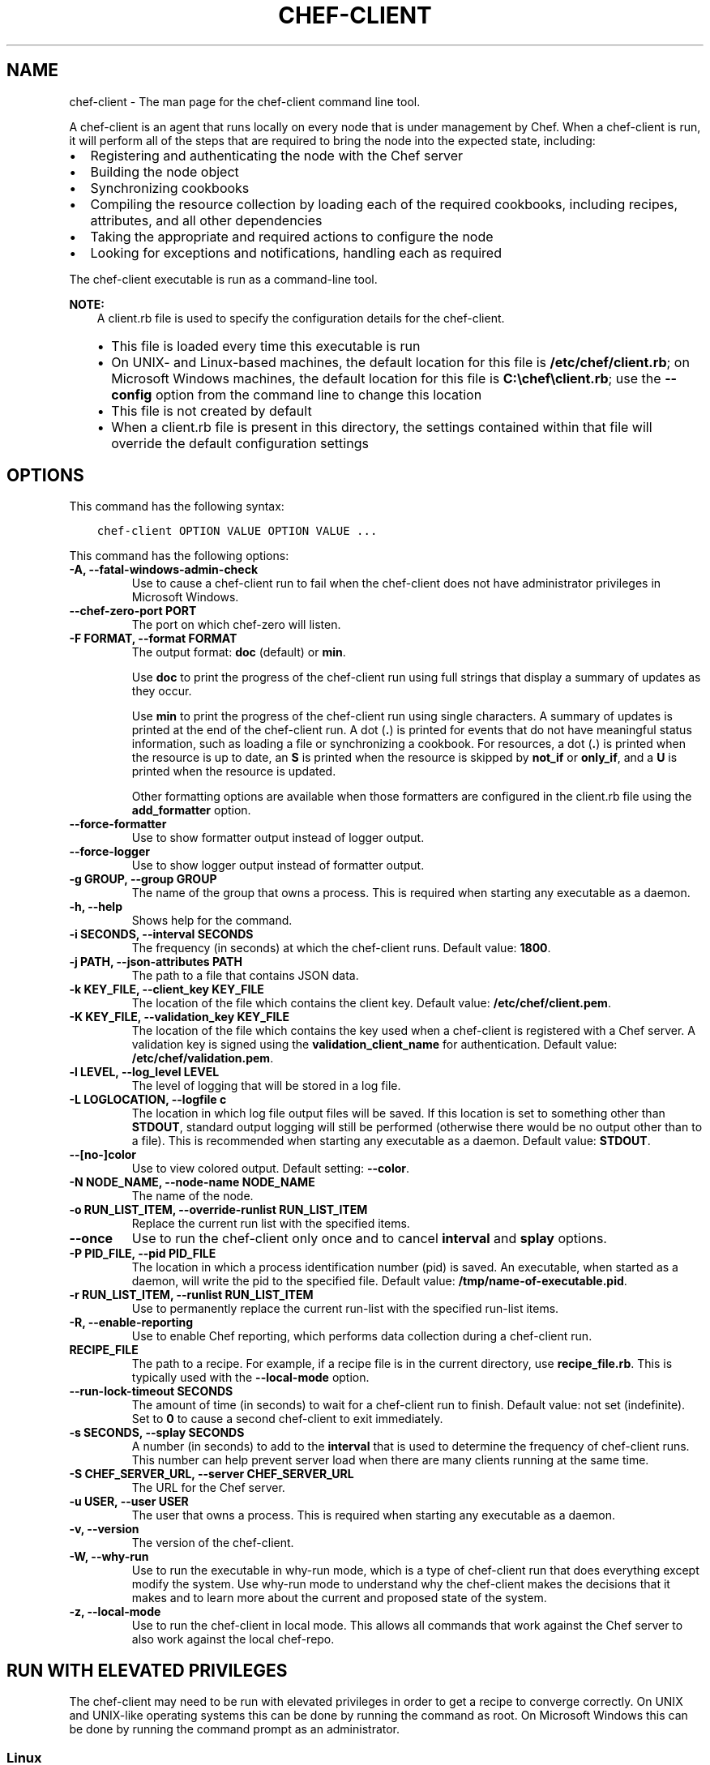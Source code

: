 .\" Man page generated from reStructuredText.
.
.TH "CHEF-CLIENT" "8" "Chef 11.16" "" "chef-client"
.SH NAME
chef-client \- The man page for the chef-client command line tool.
.
.nr rst2man-indent-level 0
.
.de1 rstReportMargin
\\$1 \\n[an-margin]
level \\n[rst2man-indent-level]
level margin: \\n[rst2man-indent\\n[rst2man-indent-level]]
-
\\n[rst2man-indent0]
\\n[rst2man-indent1]
\\n[rst2man-indent2]
..
.de1 INDENT
.\" .rstReportMargin pre:
. RS \\$1
. nr rst2man-indent\\n[rst2man-indent-level] \\n[an-margin]
. nr rst2man-indent-level +1
.\" .rstReportMargin post:
..
.de UNINDENT
. RE
.\" indent \\n[an-margin]
.\" old: \\n[rst2man-indent\\n[rst2man-indent-level]]
.nr rst2man-indent-level -1
.\" new: \\n[rst2man-indent\\n[rst2man-indent-level]]
.in \\n[rst2man-indent\\n[rst2man-indent-level]]u
..
.sp
A chef\-client is an agent that runs locally on every node that is under management by Chef\&. When a chef\-client is run, it will perform all of the steps that are required to bring the node into the expected state, including:
.INDENT 0.0
.IP \(bu 2
Registering and authenticating the node with the Chef server
.IP \(bu 2
Building the node object
.IP \(bu 2
Synchronizing cookbooks
.IP \(bu 2
Compiling the resource collection by loading each of the required cookbooks, including recipes, attributes, and all other dependencies
.IP \(bu 2
Taking the appropriate and required actions to configure the node
.IP \(bu 2
Looking for exceptions and notifications, handling each as required
.UNINDENT
.sp
The chef\-client executable is run as a command\-line tool.
.sp
\fBNOTE:\fP
.INDENT 0.0
.INDENT 3.5
A client.rb file is used to specify the configuration details for the chef\-client\&.
.INDENT 0.0
.IP \(bu 2
This file is loaded every time this executable is run
.IP \(bu 2
On UNIX\- and Linux\-based machines, the default location for this file is \fB/etc/chef/client.rb\fP; on Microsoft Windows machines, the default location for this file is \fBC:\echef\eclient.rb\fP; use the \fB\-\-config\fP option from the command line to change this location
.IP \(bu 2
This file is not created by default
.IP \(bu 2
When a client.rb file is present in this directory, the settings contained within that file will override the default configuration settings
.UNINDENT
.UNINDENT
.UNINDENT
.SH OPTIONS
.sp
This command has the following syntax:
.INDENT 0.0
.INDENT 3.5
.sp
.nf
.ft C
chef\-client OPTION VALUE OPTION VALUE ...
.ft P
.fi
.UNINDENT
.UNINDENT
.sp
This command has the following options:
.INDENT 0.0
.TP
.B \fB\-A\fP, \fB\-\-fatal\-windows\-admin\-check\fP
Use to cause a chef\-client run to fail when the chef\-client does not have administrator privileges in Microsoft Windows\&.
.TP
.B \fB\-\-chef\-zero\-port PORT\fP
The port on which chef\-zero will listen.
.TP
.B \fB\-F FORMAT\fP, \fB\-\-format FORMAT\fP
The output format: \fBdoc\fP (default) or \fBmin\fP\&.
.sp
Use \fBdoc\fP to print the progress of the chef\-client run using full strings that display a summary of updates as they occur.
.sp
Use \fBmin\fP to print the progress of the chef\-client run using single characters. A summary of updates is printed at the end of the chef\-client run. A dot (\fB\&.\fP) is printed for events that do not have meaningful status information, such as loading a file or synchronizing a cookbook. For resources, a dot (\fB\&.\fP) is printed when the resource is up to date, an \fBS\fP is printed when the resource is skipped by \fBnot_if\fP or \fBonly_if\fP, and a \fBU\fP is printed when the resource is updated.
.sp
Other formatting options are available when those formatters are configured in the client.rb file using the \fBadd_formatter\fP option.
.TP
.B \fB\-\-force\-formatter\fP
Use to show formatter output instead of logger output.
.TP
.B \fB\-\-force\-logger\fP
Use to show logger output instead of formatter output.
.TP
.B \fB\-g GROUP\fP, \fB\-\-group GROUP\fP
The name of the group that owns a process. This is required when starting any executable as a daemon.
.TP
.B \fB\-h\fP, \fB\-\-help\fP
Shows help for the command.
.TP
.B \fB\-i SECONDS\fP, \fB\-\-interval SECONDS\fP
The frequency (in seconds) at which the chef\-client runs. Default value: \fB1800\fP\&.
.TP
.B \fB\-j PATH\fP, \fB\-\-json\-attributes PATH\fP
The path to a file that contains JSON data.
.TP
.B \fB\-k KEY_FILE\fP, \fB\-\-client_key KEY_FILE\fP
The location of the file which contains the client key. Default value: \fB/etc/chef/client.pem\fP\&.
.TP
.B \fB\-K KEY_FILE\fP, \fB\-\-validation_key KEY_FILE\fP
The location of the file which contains the key used when a chef\-client is registered with a Chef server\&. A validation key is signed using the \fBvalidation_client_name\fP for authentication. Default value: \fB/etc/chef/validation.pem\fP\&.
.TP
.B \fB\-l LEVEL\fP, \fB\-\-log_level LEVEL\fP
The level of logging that will be stored in a log file.
.TP
.B \fB\-L LOGLOCATION\fP, \fB\-\-logfile c\fP
The location in which log file output files will be saved. If this location is set to something other than \fBSTDOUT\fP, standard output logging will still be performed (otherwise there would be no output other than to a file). This is recommended when starting any executable as a daemon. Default value: \fBSTDOUT\fP\&.
.TP
.B \fB\-\-[no\-]color\fP
Use to view colored output. Default setting: \fB\-\-color\fP\&.
.TP
.B \fB\-N NODE_NAME\fP, \fB\-\-node\-name NODE_NAME\fP
The name of the node.
.TP
.B \fB\-o RUN_LIST_ITEM\fP, \fB\-\-override\-runlist RUN_LIST_ITEM\fP
Replace the current run list with the specified items.
.TP
.B \fB\-\-once\fP
Use to run the chef\-client only once and to cancel \fBinterval\fP and \fBsplay\fP options.
.TP
.B \fB\-P PID_FILE\fP, \fB\-\-pid PID_FILE\fP
The location in which a process identification number (pid) is saved. An executable, when started as a daemon, will write the pid to the specified file. Default value: \fB/tmp/name\-of\-executable.pid\fP\&.
.TP
.B \fB\-r RUN_LIST_ITEM\fP, \fB\-\-runlist RUN_LIST_ITEM\fP
Use to permanently replace the current run\-list with the specified run\-list items.
.TP
.B \fB\-R\fP, \fB\-\-enable\-reporting\fP
Use to enable Chef reporting, which performs data collection during a chef\-client run.
.TP
.B \fBRECIPE_FILE\fP
The path to a recipe. For example, if a recipe file is in the current directory, use \fBrecipe_file.rb\fP\&. This is typically used with the \fB\-\-local\-mode\fP option.
.TP
.B \fB\-\-run\-lock\-timeout SECONDS\fP
The amount of time (in seconds) to wait for a chef\-client run to finish. Default value: not set (indefinite). Set to \fB0\fP to cause a second chef\-client to exit immediately.
.TP
.B \fB\-s SECONDS\fP, \fB\-\-splay SECONDS\fP
A number (in seconds) to add to the \fBinterval\fP that is used to determine the frequency of chef\-client runs. This number can help prevent server load when there are many clients running at the same time.
.TP
.B \fB\-S CHEF_SERVER_URL\fP, \fB\-\-server CHEF_SERVER_URL\fP
The URL for the Chef server\&.
.TP
.B \fB\-u USER\fP, \fB\-\-user USER\fP
The user that owns a process. This is required when starting any executable as a daemon.
.TP
.B \fB\-v\fP, \fB\-\-version\fP
The version of the chef\-client\&.
.TP
.B \fB\-W\fP, \fB\-\-why\-run\fP
Use to run the executable in why\-run mode, which is a type of chef\-client run that does everything except modify the system. Use why\-run mode to understand why the chef\-client makes the decisions that it makes and to learn more about the current and proposed state of the system.
.TP
.B \fB\-z\fP, \fB\-\-local\-mode\fP
Use to run the chef\-client in local mode. This allows all commands that work against the Chef server to also work against the local chef\-repo\&.
.UNINDENT
.SH RUN WITH ELEVATED PRIVILEGES
.sp
The chef\-client may need to be run with elevated privileges in order to get a recipe to converge correctly. On UNIX and UNIX\-like operating systems this can be done by running the command as root. On Microsoft Windows this can be done by running the command prompt as an administrator.
.SS Linux
.sp
On Linux, the following error sometimes occurs when the permissions used to run the chef\-client are incorrect:
.INDENT 0.0
.INDENT 3.5
.sp
.nf
.ft C
$ chef\-client
[Tue, 29 Nov 2011 19:46:17 \-0800] INFO: *** Chef 10.X.X ***
[Tue, 29 Nov 2011 19:46:18 \-0800] WARN: Failed to read the private key /etc/chef/client.pem: #<Errno::EACCES: Permission denied \- /etc/chef/client.pem>
.ft P
.fi
.UNINDENT
.UNINDENT
.sp
This can be resolved by running the command as root. There are a few ways this can be done:
.INDENT 0.0
.IP \(bu 2
Log in as root and then run the chef\-client
.IP \(bu 2
Use \fBsu\fP to become the root user, and then run the chef\-client\&. For example:
.INDENT 2.0
.INDENT 3.5
.INDENT 0.0
.INDENT 3.5
.sp
.nf
.ft C
$ su
.ft P
.fi
.UNINDENT
.UNINDENT
.sp
and then:
.INDENT 0.0
.INDENT 3.5
.sp
.nf
.ft C
$ chef\-client
.ft P
.fi
.UNINDENT
.UNINDENT
.UNINDENT
.UNINDENT
.IP \(bu 2
Use the sudo utility
.INDENT 2.0
.INDENT 3.5
.INDENT 0.0
.INDENT 3.5
.sp
.nf
.ft C
$ sudo chef\-client
.ft P
.fi
.UNINDENT
.UNINDENT
.UNINDENT
.UNINDENT
.IP \(bu 2
Give a user access to read \fB/etc/chef\fP and also the files accessed by the chef\-client\&. This requires super user privileges and, as such, is not a recommended approach
.UNINDENT
.SS Windows
.sp
On Microsoft Windows, running without elevated privileges (when they are necessary) is an issue that fails silently. It will appear that the chef\-client completed its run successfully, but the changes will not have been made. When this occurs, do one of the following to run the chef\-client as the administrator:
.INDENT 0.0
.IP \(bu 2
Log in to the administrator account. (This is not the same as an account in the administrator\(aqs security group.)
.IP \(bu 2
Run the chef\-client process from the administrator account while being logged into another account. Run the following command:
.INDENT 2.0
.INDENT 3.5
.INDENT 0.0
.INDENT 3.5
.sp
.nf
.ft C
$ runas /user:Administrator "cmd /C chef\-client"
.ft P
.fi
.UNINDENT
.UNINDENT
.sp
This will prompt for the administrator account password.
.UNINDENT
.UNINDENT
.IP \(bu 2
Open a command prompt by right\-clicking on the command prompt application, and then selecting \fBRun as administrator\fP\&. After the command window opens, the chef\-client can be run as the administrator
.UNINDENT
.SH EXAMPLES
.sp
\fBStart a Chef run when the chef\-client is running as a daemon\fP
.sp
A chef\-client that is running as a daemon can be woken up and started by sending the process a \fBSIGUSR1\fP\&. For example, to trigger a chef\-client run on a machine running Linux:
.INDENT 0.0
.INDENT 3.5
.sp
.nf
.ft C
$ sudo killall \-USR1 chef\-client
.ft P
.fi
.UNINDENT
.UNINDENT
.sp
\fBStart a Chef run manually\fP
.INDENT 0.0
.INDENT 3.5
.sp
.nf
.ft C
$ ps auxw|grep chef\-client
.ft P
.fi
.UNINDENT
.UNINDENT
.sp
to return something like:
.INDENT 0.0
.INDENT 3.5
.sp
.nf
.ft C
root           66066   0.9  0.0  2488880    264 s001  S+   10:26AM   0:03.05
/System/Library/Frameworks/Ruby.framework/Versions/1.8/usr/bin/ruby /usr/bin/chef\-client \-i 3600 \-s 20
.ft P
.fi
.UNINDENT
.UNINDENT
.sp
and then enter:
.INDENT 0.0
.INDENT 3.5
.sp
.nf
.ft C
$ sudo kill \-USR1 66066
.ft P
.fi
.UNINDENT
.UNINDENT
.SH AUTHOR
Chef
.\" Generated by docutils manpage writer.
.
